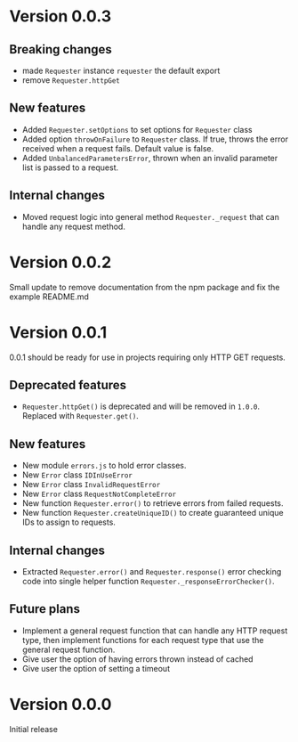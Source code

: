 * Version 0.0.3
** Breaking changes
+ made ~Requester~ instance ~requester~ the default export
+ remove ~Requester.httpGet~

** New features
+ Added ~Requester.setOptions~ to set options for ~Requester~ class
+ Added option ~throwOnFailure~ to ~Requester~ class. If true, throws
  the error received when a request fails. Default value is false.
+ Added ~UnbalancedParametersError~, thrown when an invalid parameter
  list is passed to a request.

** Internal changes
+ Moved request logic into general method ~Requester._request~ that
  can handle any request method.

* Version 0.0.2
Small update to remove documentation from the npm package and fix the
example README.md

* Version 0.0.1
0.0.1 should be ready for use in projects requiring only HTTP GET requests.

** Deprecated features
+ ~Requester.httpGet()~ is deprecated and will be removed in =1.0.0=.
  Replaced with ~Requester.get()~.

** New features
+ New module =errors.js= to hold error classes.
+ New ~Error~ class ~IDInUseError~
+ New ~Error~ class ~InvalidRequestError~
+ New ~Error~ class ~RequestNotCompleteError~
+ New function ~Requester.error()~ to retrieve errors from failed requests.
+ New function ~Requester.createUniqueID()~ to create guaranteed
  unique IDs to assign to requests.

** Internal changes
+ Extracted ~Requester.error()~ and ~Requester.response()~ error
  checking code into single helper function
  ~Requester._responseErrorChecker()~.


** Future plans
+ Implement a general request function that can handle any HTTP
  request type, then implement functions for each request type that
  use the general request function.
+ Give user the option of having errors thrown instead of cached
+ Give user the option of setting a timeout


* Version 0.0.0
Initial release
